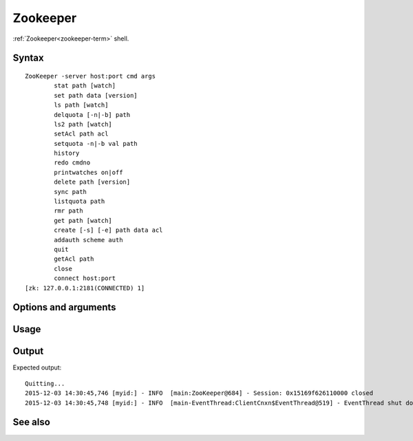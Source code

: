 

.. _zookeeper-command-ref:

Zookeeper
=========

:ref:`Zookeeper<zookeeper-term>` shell.


Syntax
------

::

  ZooKeeper -server host:port cmd args
	  stat path [watch]
	  set path data [version]
	  ls path [watch]
	  delquota [-n|-b] path
	  ls2 path [watch]
	  setAcl path acl
	  setquota -n|-b val path
	  history
	  redo cmdno
	  printwatches on|off
	  delete path [version]
	  sync path
	  listquota path
	  rmr path
	  get path [watch]
	  create [-s] [-e] path data acl
	  addauth scheme auth
	  quit
	  getAcl path
	  close
	  connect host:port
  [zk: 127.0.0.1:2181(CONNECTED) 1]

Options and arguments
---------------------

Usage
-----

Output
------

Expected output:

::

  Quitting...
  2015-12-03 14:30:45,746 [myid:] - INFO  [main:ZooKeeper@684] - Session: 0x15169f626110000 closed
  2015-12-03 14:30:45,748 [myid:] - INFO  [main-EventThread:ClientCnxn$EventThread@519] - EventThread shut down for session: 0x15169f626110000


See also
--------




